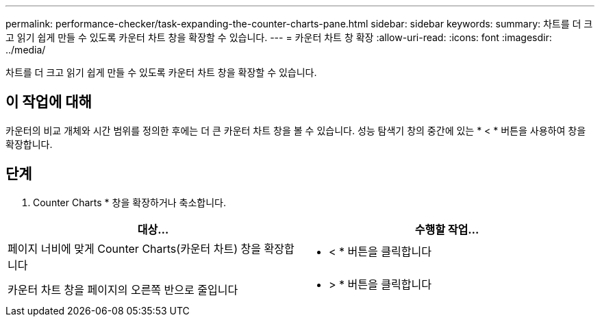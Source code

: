 ---
permalink: performance-checker/task-expanding-the-counter-charts-pane.html 
sidebar: sidebar 
keywords:  
summary: 차트를 더 크고 읽기 쉽게 만들 수 있도록 카운터 차트 창을 확장할 수 있습니다. 
---
= 카운터 차트 창 확장
:allow-uri-read: 
:icons: font
:imagesdir: ../media/


[role="lead"]
차트를 더 크고 읽기 쉽게 만들 수 있도록 카운터 차트 창을 확장할 수 있습니다.



== 이 작업에 대해

카운터의 비교 개체와 시간 범위를 정의한 후에는 더 큰 카운터 차트 창을 볼 수 있습니다. 성능 탐색기 창의 중간에 있는 * < * 버튼을 사용하여 창을 확장합니다.



== 단계

. Counter Charts * 창을 확장하거나 축소합니다.


[cols="2*"]
|===
| 대상... | 수행할 작업... 


 a| 
페이지 너비에 맞게 Counter Charts(카운터 차트) 창을 확장합니다
 a| 
* < * 버튼을 클릭합니다



 a| 
카운터 차트 창을 페이지의 오른쪽 반으로 줄입니다
 a| 
* > * 버튼을 클릭합니다

|===